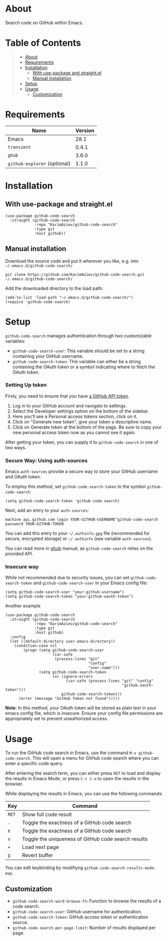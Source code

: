 #+OPTIONS: ^:nil tags:nil

* About

Search code on GitHub within Emacs.

[[./github-code-search-demo.gif]]

* Table of Contents                                       :TOC_2_gh:QUOTE:
#+BEGIN_QUOTE
- [[#about][About]]
- [[#requirements][Requirements]]
- [[#installation][Installation]]
  - [[#with-use-package-and-straightel][With use-package and straight.el]]
  - [[#manual-installation][Manual installation]]
- [[#setup][Setup]]
- [[#usage][Usage]]
  - [[#customization][Customization]]
#+END_QUOTE

* Requirements

| Name                         | Version |
|------------------------------+---------|
| Emacs                        |    28.1 |
| ~transient~                  |   0.4.1 |
| ~ghub~                       |   3.6.0 |
| ~github-explorer~ (optional) |   1.1.0 |


* Installation

** With use-package and straight.el
#+begin_src elisp :eval no
(use-package github-code-search
  :straight (github-code-search
             :repo "KarimAziev/github-code-search"
             :type git
             :host github))
#+end_src

** Manual installation

Download the source code and put it wherever you like, e.g. into =~/.emacs.d/github-code-search/=

#+begin_src shell :eval no
git clone https://github.com/KarimAziev/github-code-search.git ~/.emacs.d/github-code-search/
#+end_src

Add the downloaded directory to the load path:

#+begin_src elisp :eval no
(add-to-list 'load-path "~/.emacs.d/github-code-search/")
(require 'github-code-search)
#+end_src

* Setup
=github-code-search= manages authentication through two customizable variables:

- =github-code-search-user=: This variable should be set to a string containing your GitHub username.
- =github-code-search-token=: This variable can either be a string containing the OAuth token or a symbol indicating where to fetch the OAuth token.

*** Setting Up token

Firsly, you need to ensure that you have [[https://github.com/settings/tokens][a GitHub API token]].

1. Log in to your GitHub account and navigate to settings.
2. Select the Developer settings option on the bottom of the sidebar.
3. Here you'll see a Personal access tokens section, click on it.
4. Click on "Generate new token", give your token a descriptive name.
5. Click on Generate token at the bottom of the page. Be sure to copy your new personal access token now as you cannot see it again.

After getting your token, you can supply it to =github-code-search= in one of two ways.

*** Secure Way: Using auth-sources

Emacs =auth-sources= provide a secure way to store your GitHub username and OAuth token.

To employ this method, set =github-code-search-token= to the symbol =github-code-search=:

#+begin_src elisp
(setq github-code-search-token 'github-code-search)
#+end_src

Next, add an entry to your =auth-sources=:

#+begin_src plaintext
machine api.github.com login YOUR-GITHUB-USERNAME^github-code-search password YOUR-GITHUB-TOKEN
#+end_src

You can add this entry to your =~/.authinfo.gpg= file (recommended for secure, encrypted storage) or =~/.authinfo= (see variable =auth-sources=).

You can read more in [[https://magit.vc/manual/forge/Token-Creation.html#Token-Creation][ghub]] manual, as =github-code-search= relies on the provided API.

*** Insecure way

While not recommended due to security issues, you can set =github-code-search-token= and =github-code-search-user= in your Emacs config file:


#+begin_src elisp
(setq github-code-search-user "your-github-username")
(setq github-code-search-token "your-github-oauth-token")
#+end_src

#+begin_details
#+HTML: <summary>Another example</summary>
#+begin_src elisp
(use-package github-code-search
  :straight (github-code-search
             :repo "KarimAziev/github-code-search"
             :type git
             :host github)
  :config
  (let ((default-directory user-emacs-directory))
    (condition-case nil
        (progn (setq github-code-search-user
                     (car-safe
                      (process-lines "git"
                                     "config"
                                     "user.name")))
               (setq github-code-search-token
                     (or (ignore-errors
                           (car-safe (process-lines "git" "config"
                                                    "github.oauth-token")))
                         github-code-search-token)))
      (error (message "GitHub Token not found")))))
#+end_src
#+end_details


*Note*: In this method, your OAuth token will be stored as plain text in your emacs config file, which is insecure. Ensure your config file permissions are appropriately set to prevent unauthorized access.



* Usage

To run the GitHub code search in Emacs, use the command =M-x github-code-search=. This will open a menu for GitHub code search where you can enter a specific code query.

After entering the search term, you can either press =RET= to load and display the results in Emacs Mode, or press =C-c C-o= to open the results in the browser.

While displaying the results in Emacs, you can use the following commands:

| Key   | Command                                              |
|-------+------------------------------------------------------|
| =RET= | Show full code result                                |
| =.=   | Toggle the exactness of a GitHub code search         |
| =e=   | Toggle the exactness of a GitHub code search         |
| =u=   | Toggle the uniqueness of GitHub code search results  |
| =+=   | Load next page                                       |
| =g=   | Revert buffer                                        |

You can edit keybinding by modifiyng ~github-code-search-results-mode-map~.

** Customization

- =github-code-search-word-browse-fn=: Function to browse the results of a code search.
- =github-code-search-user=: GitHub username for authentication.
- =github-code-search-token=: GitHub access token or authentication source.
- =github-code-search-per-page-limit=: Number of results displayed per page.

